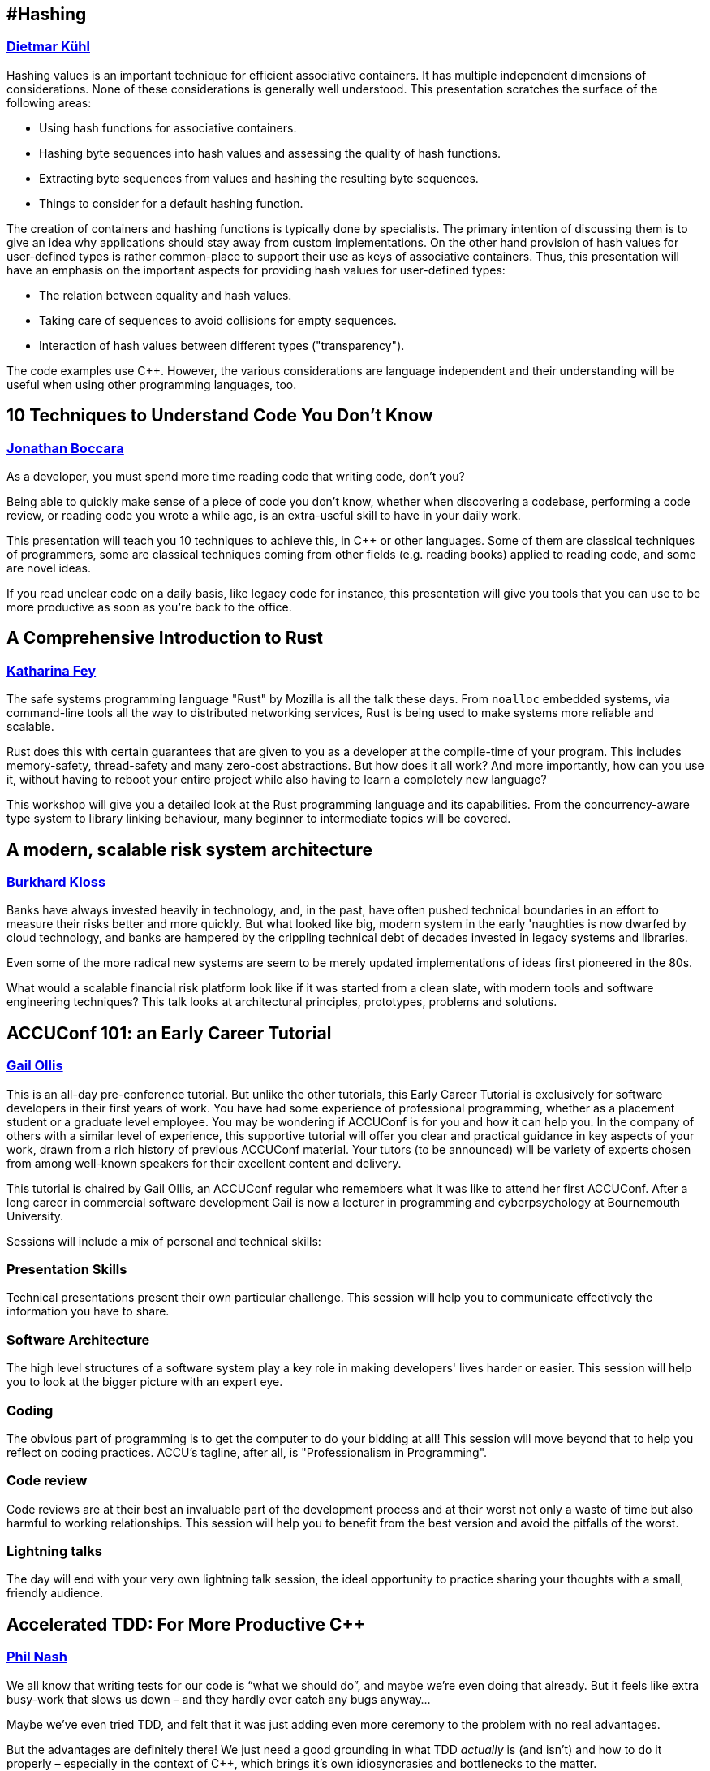 
////
.. title: ACCU 2019 Sessions
.. description: List of session blurbs with links to presenters.
.. type: text
////

[[XHashing]]
== #Hashing
=== link:presenters.html#XDietmarKühl[Dietmar Kühl]

Hashing values is an important technique for efficient associative containers. It has multiple independent dimensions of considerations. None of these  considerations is generally well understood. This
presentation scratches the surface of the following areas:

- Using hash functions for associative containers.
- Hashing byte sequences into hash values and assessing the quality of hash functions.
- Extracting byte sequences from values and hashing the resulting byte sequences.
- Things to consider for a default hashing function.

The creation of containers and hashing functions is typically done by specialists. The primary intention of discussing them is to give an idea why applications should stay away from custom implementations. On the other hand provision of hash values for user-defined types
is rather common-place to support their use as keys of associative containers.  Thus, this presentation will have an emphasis on the important aspects for providing hash values for user-defined types:

- The relation between equality and hash values.
- Taking care of sequences to avoid collisions for empty sequences.
- Interaction of hash values between different types ("transparency").

The code examples use {cpp}. However, the various considerations are language independent and their understanding will be useful when using other programming languages, too.


[[X10TechniquestoUnderstandCodeYouDontKnow]]
== 10 Techniques to Understand Code You Don't Know
=== link:presenters.html#XJonathanBoccara[Jonathan Boccara]

As a developer, you must spend more time reading code that writing code, don't you?

Being able to quickly make sense of a piece of code you don't know, whether when discovering a codebase, performing a code review, or reading code you wrote a while ago, is an extra-useful skill to have in your daily work.

This presentation will teach you 10 techniques to achieve this, in {cpp} or other languages. Some of them are classical techniques of programmers, some are classical techniques coming from other fields (e.g. reading books) applied to reading code, and some are novel ideas.

If you read unclear code on a daily basis, like legacy code for instance, this presentation will give you tools that you can use to be more productive as soon as you're back to the office.


[[XAComprehensiveIntroductiontoRust]]
== A Comprehensive Introduction to Rust
=== link:presenters.html#XKatharinaFey[Katharina Fey]

The safe systems programming language "Rust" by Mozilla is all the talk these days. From `noalloc` embedded systems, via command-line tools all the way to distributed networking services, Rust is being used to make systems more reliable and scalable.

Rust does this with certain guarantees that are given to you as a developer at the compile-time of your program. This includes memory-safety, thread-safety and many zero-cost abstractions. But how does it all work? And more importantly, how can you use it, without having to reboot your entire project while also having to learn a completely new language? 

This workshop will give you a detailed look at the Rust programming language and its capabilities. From the concurrency-aware type system to library linking behaviour, many beginner to intermediate topics will be covered.


[[XAmodernscalablerisksystemarchitecture]]
== A modern, scalable risk system architecture
=== link:presenters.html#XBurkhardKloss[Burkhard Kloss]

Banks have always invested heavily in technology, and, in the past, have often pushed technical boundaries in an effort to measure their risks better and more quickly.  But what looked like big, modern system in the early 'naughties is now dwarfed by cloud technology, and banks are hampered by the crippling technical debt of decades invested in legacy systems and libraries.

Even some of the more radical new systems are seem to be merely updated implementations of ideas first pioneered in the 80s.

What would a scalable financial risk platform look like if it was started from a clean slate, with modern tools and software engineering techniques? This talk looks at architectural principles, prototypes, problems and solutions.


[[XACCUConf101anEarlyCareerTutorial]]
== ACCUConf 101: an Early Career Tutorial
=== link:presenters.html#XGailOllis[Gail Ollis]


This is an all-day pre-conference tutorial. But unlike the other 
tutorials, this Early Career Tutorial is exclusively for software 
developers in their first years of work. You have had some experience of 
professional programming, whether as a placement student or a graduate 
level employee. You may be wondering if ACCUConf is for you and how it 
can help you. In the company of others with a similar level of 
experience, this supportive tutorial will offer you clear and practical 
guidance in key aspects of your work, drawn from a rich history of 
previous ACCUConf material. Your tutors (to be announced) will be 
variety of experts chosen from among well-known speakers for their 
excellent content and delivery.

This tutorial is chaired by Gail Ollis, an ACCUConf regular who 
remembers what it was like to attend her first ACCUConf. After a long 
career in commercial software development Gail is now a lecturer in 
programming and cyberpsychology at Bournemouth University.

Sessions will include a mix of personal and technical skills:

=== Presentation Skills

Technical presentations present their own particular challenge. This 
session will help you to communicate effectively the information you 
have to share.

=== Software Architecture

The high level structures of a software system play a key role in making 
developers' lives harder or easier. This session will help you to look 
at the bigger picture with an expert eye.

=== Coding

The obvious part of programming is to get the computer to do your 
bidding at all! This session will move beyond that to help you reflect 
on coding practices. ACCU's tagline, after all, is "Professionalism in 
Programming".

=== Code review

Code reviews are at their best an invaluable part of the development 
process and at their worst not only a waste of time but also harmful to 
working relationships. This session will help you to benefit from the 
best version and avoid the pitfalls of the worst.

=== Lightning talks

The day will end with your very own lightning talk session, the ideal 
opportunity to practice sharing your thoughts with a small, friendly 
audience.



[[XAcceleratedTDDForMoreProductiveC]]
== Accelerated TDD: For More Productive {cpp}
=== link:presenters.html#XPhilNash[Phil Nash]

We all know that writing tests for our code is “what we should do”, and maybe we’re even doing that already. But it feels like extra busy-work that slows us down – and they hardly ever catch any bugs anyway…

Maybe we’ve even tried TDD, and felt that it was just adding even more ceremony to the problem with no real advantages.

But the advantages are definitely there! We just need a good grounding in what TDD _actually_ is (and isn’t) and how to do it properly – especially in the context of {cpp}, which brings it’s own idiosyncrasies and bottlenecks to the matter.

That’s what this workshop aims to be. Whether you’ve never written a test before, or you’ve had some mileage with TDD already, be prepared to ratchet up your productivity by thinking about things in new ways and gaining more approaches to breaking down problems in sustainable ways.


[[XAnAdventureinRaceConditions]]
== An Adventure in Race Conditions
=== link:presenters.html#XFelixPetriconi[Felix Petriconi]

Chip speeds are not increasing, but the number of cores is, so the path to better performance is
concurrency. But writing concurrent code is hard.

In this introduction to asynchronous programming, I’ll give you an outlook on high-level
abstractions that will help you avoid the most common traps associated with locks and atomics.

I’ll use a series of code examples from our production to illustrate just how subtle race
conditions can be. I’ll also share strategies that find these problems and better, avoid them in
the first place and show that using high-level abstractions don't result in performance loss.

The talk will cover the following topics:

* Basic principles of code sharing in concurrent code
* Mutability, mutex and locks
* Atomics
* Condition variables
* Race conditions
* Futures



[[XAnIntroductiontoKubernetes]]
== An Introduction to Kubernetes
=== link:presenters.html#XMikeLong[Mike Long], link:presenters.html#XJonJagger[Jon Jagger]


This course takes you through running and operating applications with
kubernetes. You’ll learn how Kubernetes works, and how to best take
advantage of cloud native technologies. Throughout the course we’ll
take you through a variety of hands-on exercises designed to help you
quickly grow from a beginner to a seasoned user:

* Introduction to Kubernetes
* Namespaces, Pods, and Deployments
* Service Discovery and Load-balancing
* Rolling out updates
* Configuration and Secrets
* Persistent Storage
* Networking and Ingress
* Helm Package Manager
* Kubernetes Internals

### Computer Setup

Attendees will need to bring a laptop with an SSH client and bash installed.



[[XAnchoredmetadata]]
== Anchored metadata
=== link:presenters.html#XAustinBingham[Austin Bingham]

When building software, we often need to associate metadata with the code we’re writing. A typical example is when we need to tell our linters to ignore a specific range of code. A common approach to adding this metadata is to embed it directly in the code using the syntax of the language, but this approach has a number of drawbacks including language specificity, potential for collision, and cluttering of the code. 

In this talk we’ll look at an alternative approach that stores the metadata separate from the code using a technique called _anchoring_. The metadata is associated with an _anchor_, a region of code inside the source file. Critically, the anchor also includes a _context_, a snapshot of the code surrounding the anchored region. As the source code is changed, this context – along with some very interesting algorithms for aligning text - is used to automatically update the anchors. 

To demonstrate these concepts we’ll look at _spor_, a tool that implements anchoring and anchor updating. The primary implementation of spor is in Python, so it’s very approachable and, indeed, open for contribution. As a side note, we’ll also look at a partial implementation of spor written in Rust. Finally, we’ll look at how spor is being used in Cosmic Ray, a mutation testing tool for Python.


[[XAudioinstandardC]]
== Audio in standard {cpp}
=== link:presenters.html#XTimurDoumler[Timur Doumler]

Today, almost every computer, tablet and phone comes with audio input and output. Computer games and many other kinds of applications would be unthinkable without sound. Yet, the {cpp} language has no notion of it. Literature on audio in {cpp} is sparse. For even the simplest possible audio functionality, programmers need to deal with a confusing landscape of complex platform-specific APIs and proprietary 3rd party libraries. But audio in {cpp} doesn't have to be hard!

First, we show how audio signals can be digitally represented in {cpp}, covering basic concepts such as channels, audio buffers, PCM, and sample rate. We explain the principles of communicating with your soundcard and playing, recording, reading and writing audio data. In the second half of the talk, we will discuss a proposal to add a minimal, modern audio API to the {cpp} standard library. We will show the basic design, the current state of the implementation, and simple example apps. We finish with an update on the current state of this proposal.


[[XBeyourownThreatbuster]]
== Be your own Threatbuster!
=== link:presenters.html#XGiovanniAsproni[Giovanni Asproni], link:presenters.html#XNataliaOskina[Natalia Oskina]

Creating a quality web application is hard. It’s hard to gain customers, it’s hard to build your reputation and it’s hard to keep the costs low. Nevertheless, security is often an afterthought.
 
However…
Have you considered the cost of fixing security issues later?
What about the reputational damage of a security breach?
Are you worried about your customers’ data?
 
We will talk about good security coding practices for web applications and how to apply them early on using some real world examples. We will also help you to think about your website’s vulnerabilities from the view of a hacker.


[[XBestpracticeswhenaccessingBigDataoranyotherdata]]
== Best practices when accessing Big Data or any other data!
=== link:presenters.html#XRosemaryFrancis[Rosemary Francis]

In this talk I will explore best practices when accessing data on local or shared file systems. Examples of what can go wrong taken from real customer problems will be used to back up how simple guidelines and good use of available tools can make a massive difference to the performance, reliability, scalability and portability of your code. Data doesn't have to be big to cause a problem, but as data sets grow, the way we access data has never been a more important consideration. Our customers work in scientific and high-performance computing with different trade offs to make between time-to-market, reliability and performance, but what they all have in common is that they have to care about I/O.


[[XCPubQuiz]]
== {cpp} Pub Quiz
=== link:presenters.html#XFelixPetriconi[Felix Petriconi]

The {cpp} Pub Quiz is back! So join us on a fun tour passing by the light, the dark and the tricky corners of {cpp}! You will be working in small teams where I present code snippets in {cpp} and you will discuss, reason about and sometimes need to guess what the code snippet will print out. All snippets are educational and we will elaborate on the basics, the advanced and new parts of {cpp}.


[[XCasaSecondLanguage]]
== {cpp} as a Second Language
=== link:presenters.html#XSergeyAnpilov[Sergey Anpilov]

At first glance, {cpp} looks similar to that other programming language you're currently using. It
has the same ``if``s and ``for``s you might be used to. There are even ``class``es in {cpp} that look
similar to what you might have had in that other language!

So you can just jump in and code as usual, and it will work. And since it's {cpp}, it will run
amazingly fast. Right?

Not exactly. Looking similar at first glance, {cpp} doesn't always behave as you might be used to.

This is a crash course for software engineers familiar with the mainstream programming languages
like Java/C#/Objective C/Python/PHP/etc., who want to (or need to) do some practical {cpp}.

We're going to cover the following areas:

- Values and Pointers. Value Semantics. References. Smart Pointers;
- Object Lifecycle. Virtual Functions;
- Exception Safety;
- Move Semantics;
- Basics of the {cpp} Build Process. Understanding Static and Dynamic Linking;
- etc.

We're not going to do the very basics, like the syntax. We're going to focus on the cases when
your code looks reasonable, and it even compiles well, but it doesn't work as expected. We're
also going to try to understand the philosophy of {cpp} and the rationale why things work as they
do.



[[XCecosystemForbetterforworse]]
== {cpp} ecosystem: For better, for worse
=== link:presenters.html#XAnastasiaKazakova[Anastasia Kazakova]

When legacy code is mixed with modern language features and patterns, when the rich heritage of {cpp} and its compatibility restrictions co-exist with the adoption of best practices from other languages and technologies, some of us {cpp} developers become lost and need to follow and stick to a more conservative path. Recent independent research studies show that developers are staying with {cpp}11, only slowly moving to {cpp}14 and rarely adopting {cpp}17. They tend to avoid using unit testing frameworks, are barred from throwing exceptions, and often still build packages manually. Alongside the areas where strict limitations are imposed on the subset of the language used, there are others, like game development, that find workarounds to emulate language features not yet accepted to the language standard. What are the real reasons for this state of affairs, what biases might be at play, and what are some of the improvements planned?

In this talk, we will overview the {cpp} ecosystem based on several independently conducted research studies, identify the common aligning trends across all the sources, and analyze the reasoning behind them.

Importantly, we’ll see how the work of the {cpp} committee and tooling evolution can help overcome these difficulties and usher in a brighter future for {cpp}. We’ll get a glimpse into some of the most valuable recent proposals and changes to the language, and see how tooling is helping, or can help, move to newer standards faster.


[[XCPUoptimizeddatastructuresmorefunwithassembler]]
== CPU optimized data structures - more fun with assembler
=== link:presenters.html#XCBBailey[CB Bailey]

Many modern CPUs provide an extremely rich set of instructions and features that enable some highly specialised optimizations for particular use cases.

This talk takes an educational problem and investigates whether we can optimize the representation of our problem in a way that allows for a much higher performance solution than an "obvious" solution in a generic programming language, such as {cpp}, might achieve.

Our example problem will be the evaluation of poker hands, looking for the optimal way to test for straights, flushes, full houses using all the features of a reasonably modern x86-64 architecture CPU.

We'll have a brief tour of some of the available SIMD instructions and their performance benefits and the costs of manipulating our data into a form where they can be used.

Finally we will pose the question: is it possible to meet the performance of our custom solution using "generic" {cpp} and an optimizing compiler?


[[XCleanerCodeforLargeScaleLegacyApplications]]
== Clean(er) Code for Large Scale Legacy Applications
=== link:presenters.html#XArneMertz[Arne Mertz]

Due to the complexity of the language and the presence of some low-level language features, "Clean {cpp}" seems to be an oxymoron for many developers. Especially in enterprise land, {cpp} applications tend to have large code bases grown over several years. Those legacy code bases tend to suffer from underdeveloped or missing unit and integration tests. Development teams maintaining such code bases resign over time and adopt "don't touch it, you'll break it" policies.

Nevertheless, it is possible to write clean {cpp}, to refactor even large code bases as needed and cover critical parts with automated tests. The key elements to successfully regain control over code quality are a dedicated team and a set of properly sized and prioritized steps towards that goal.

In this talk, we'll touch a few important topics about cleaning up a code base. This includes knowing when and where to do the refactoring, what strategies to use, and to bring the team on the same page.

In the end, there is the question of tooling or its absence. Especially when a {cpp} code base is tied to an old compiler and IDE for some reason, there still are ways to let the compiler and other tools help us.


[[XEffectivereplacementofdynamicpolymorphismwithstdvariant]]
== Effective replacement of dynamic polymorphism with std::variant
=== link:presenters.html#XMateuszPusz[Mateusz Pusz]

This short talk presents how easy it is to replace some cases of dynamic polymorphism with std::variant. During the lecture, we will analyze and compare a few implementations of the same simple Finite State Machine. It turns up that variant-based code is not only much faster but also it gives us the opportunity to define our interfaces and program flow much better. The talk will end up with the discussion of pros and cons of each approach and will try to give guidelines on when to use them.


[[XElsewhereMemory]]
== Elsewhere Memory
=== link:presenters.html#XNiallDouglas[Niall Douglas]

The {cpp} 20 object and memory model has no support for memory allocated from, or managed by, elsewhere to the currently running {cpp} program. This makes it impossible to legally write a dynamic memory allocator which uses memory not available to the {cpp} program when it began life, so global `operator new` in every hosted {cpp} implementation today relies on undefined behaviour. For similar reasons, shared memory, memory mapped files, or even virtual memory, cannot be legally used in {cpp} programs without relying on undefined or unspecified behaviour. https://wg21.link/P0593[P0593 _Implicit creation of objects for low-level object manipulation_] "solves" this by enabling the {cpp} program to tell the compiler "trust me, I'm the programmer", which is a useful stop-gap, but it leaves one wanting for something better.

This talk will recap the {cpp} 20 object and memory model, illustrating the mismatch between reality on the ground for the programmer for over twenty years, and the {cpp} programming language. We will look at the next generation of storage devices which directly expose to the host computer the on-device internal filing system (e.g. the https://www.snia.org/sites/default/files/SDC/2017/presentations/Object_ObjectDriveStorage/Ki_Yang_Seok_Key_Value_SSD_Explained_Concept_Device_System_and_Standard.pdf[Samsung KV-SSD]), such that i/o is exclusively key-value load and store operations, rather than reads and writes of bytes. We shall muse on how a future {cpp} object and memory model might be adjusted to more closely match hardware and kernel reality.


[[XEvolutionaryAlgorithmsinPractice]]
== Evolutionary Algorithms in Practice
=== link:presenters.html#XFrancesBuontempo[Frances Buontempo], link:presenters.html#XChristopherSimons[Christopher Simons]

Machine learning is a massive topic, but it is possible to cover some interesting and useful
aspects in a day’s workshop. For example, inspired by the biological process of evolution in
nature, evolutionary algorithms have been widely used for optimization problems, i.e. searching
for the ‘best’ solution(s) to a problem from a space of possibilities. This day-long interactive
programming workshop is aimed at programmers with reasonable competency in Java who wish to
better understand a variety of evolutionary algorithms and program them using a framework.

The workshop begins with a brief introduction on evolutionary algorithms and their history, and
how they have taken biological evolution as inspiration. Rather than ‘re-inventing the wheel’,
the workshop then examines some of the freely available frameworks for optimization with
evolutionary computing.

Taking the open source Java Class Library for Evolutionary Computing (JCLEC)
(http://jclec.sourceforge.net), workshop participants start to program with the framework to
address a variety of optimization challenges such as:

[lowerroman]
. ‘OneMax’, a ‘hello world’-type example for evolutionary algorithms,
. ‘The Knapsack Problem’, a classic computer science problem with constraints,
. ‘how to program you way out of a paper bag’,
. an example symbolic regression problem using genetic programming, and
. ‘Travelling Salesman Problem’ (or TSP). TSP is like a kata for Machine Learning. TSP-type problems tend to crop up quite a lot…

Participants will also be encouraged to bring their own specific problems to the workshop for
the workshop to discuss and work together to find good ways to solve them by programming with
evolutionary algorithms. Specific participant problems could involve optimisation problems such
as, for example, timetabling, route finding, load balancing etc. etc.

By the end of the workshop, participants will have gained a practical understanding of the
important patterns of evolutionary algorithms (e.g. solution representations, fitness measures,
diversity preservation operators), and know how implement the components via a framework.

Participants are strongly encouraged to download and install the JCLEC framework before
attending this programming workshop and bring their own laptop with a Java development
environment installed.



[[XExtendingclangtidyinthePresentandintheFuture]]
== Extending clang-tidy in the Present and in the Future
=== link:presenters.html#XStephenKelly[Stephen Kelly]

In the last few years, Clang has opened up new possibilities in {cpp} tooling for the masses. Tools such as clang-tidy and clazy offer ready-to-use source-to-source transformations. Available transformations can be used to modernize (use newer {cpp} language features), improve readability (remove redundant constructs), or improve adherence to the {cpp} Core Guidelines.

However, when special needs arise, maintainers of large codebases need to learn some of the Clang APIs to create their own porting aids. The Clang APIs necessarily form a more-exact picture of the structure of {cpp} code than most developers keep in their heads, and bridging the conceptual gap can be a daunting task.

Tooling supplied with clang-tidy, such as clang-query, are indispensable in the discovery of the Clang AST. 

This talk will show recent and future features in Clang tooling, as well as Tips, Tricks and Traps encountered on the journey to quality refactoring tools. The audience will see how mechanical refactoring in a large codebase can become easy, given the right tools.


[[XFightingGitWorkflows]]
== Fighting Git Workflows
=== link:presenters.html#XVictorCiura[Victor Ciura]

A medium size team, on a monthly release cycle, for a mature commercial product developed for almost 15 years. About a year ago we decided to join the rest of the Universe and switched from SVN to Git. What could go wrong there ? 
Centralized workflow, feature branch workflow, GitFlow, forking workflow, OneFlow, No flow ?! Oh my ! To rebase or not to rebase ? That is the question.
Prepare yourself for an equal amount of stories, gotchas and workarounds, both on the developer side of things, as well as the DevOps maintenance nightmare of CI/CD pipelines for testing, validation, daily builds and other necessary gears.
Please join me for a quick tour of a blatantly honest case-study on using Git / GitLab and related tools in a dynamic development team. Spoiler: no unicorns here.


[[XFromnothingtotoomuchgrowingatechcommunityintheEastofEngland]]
== From nothing to too much: growing a tech community in the East of England
=== link:presenters.html#XPaulGrenyer[Paul Grenyer]

In this hopefully light hearted and amusing keynote, Paul Grenyer will
chart his journey from over excited puppy who needed to be hit over the
nose with a rolled up newspaper to helping build one of the strongest and
most successful tech communities in the UK in the massive tech hub of
Norwich, still considered an insignificant back water by many.

He’ll start by asking the question, why Norwich and help you understand one
of the most misunderstood places in the UK. How a disperate, but highly
talented tech community was brought together and runs three tour de force
tech events every year and countless other tech related events to become
recognised by TechNation as one of the strongest independent communities in
the UK.

Of course it wasn’t all plain sailing and Paul will look at the egos,
politics and pitfalls of building a community like this. Just like so many
of the software projects we work on everyday, there’s always more which can
be done.


[[XGPUprogrammingwithmodernC]]
== GPU programming with modern {cpp}
=== link:presenters.html#XMichaelWong[Michael Wong]

Parallel programming can be used to take advance of multi-core and heterogeneous architectures and can significantly increase the performance of software. It has gained a reputation for being difficult, but is it really? Modern {cpp} has gone a long way to making parallel programming easier and more accessible; providing both high-level and low-level abstractions. {cpp}11 introduced the {cpp} memory model and standard threading library which includes threads, futures, promises, mutexes, atomics and more. {cpp}17 takes this further by providing high level parallel algorithms; parallel implementations of many standard algorithms; and much more is expected in {cpp}20. The introduction of the parallel algorithms also opens {cpp} to supporting non-CPU architectures, such as GPU, FPGAs, APUs and other accelerators.

This talk will show you the fundamentals of parallelism; how to recognise when to use parallelism, how to make the best choices and common parallel patterns such as reduce, map and scan which can be used over and again. It will show  you how to make use of the {cpp} standard threading library, but it will take this further by teaching you how to extend parallelism to heterogeneous devices, using the SYCL programming model to implement these patterns on a GPU using standard {cpp}.


[[XGoingMultiplatformwithKotlin]]
== Going Multiplatform with Kotlin
=== link:presenters.html#XSupriyaSrivatsa[Supriya Srivatsa]

What if you could reuse code, umm, almost everywhere? Kotlin strives to work on all platforms, and can be elegantly leveraged to write code once, and share between several platforms, thereby eliminating the need to write duplicate code for the same core components in different platforms. In this talk, we shall learn how to architect and implement a multiplatform project for android and iOS, and on the way, shall also dive into several exciting concepts like Kotlin/Native, coroutines, etc. to build up the complete picture.


[[XHaveFunAndLearnKotlin]]
== Have Fun And Learn Kotlin
=== link:presenters.html#XUbertoBarbini[Uberto Barbini]

A workshop to learn Kotlin from scratch, oriented to Java or C# developers.
After a brief introduction to Kotlin syntax, we will work through all main features of Kotlin Language using unit tests of increasing difficulty.
The course is self paced but there will be support in case of difficulties and space for discussion.

You need to bring your own laptop with ide configured for kotlin, pairing is also fine.


[[XHaxeAnunderstatedpowerhouseforsoftwaredevelopment]]
== Haxe: An understated powerhouse for software development
=== link:presenters.html#XGeorgeCorney[George Corney]

Haxe is a strictly-typed (and type-inferring) programming language with a diverse set of influences, including OCaml, Java and ActionScript. Its syntax will be familiar to anyone who's worked with modern OO languages, however it has features you'd expect in a meta language, such as: everything's-an-expression, compile-time code manipulation and pattern matching. In addition, it boasts an unusual talent; it can generate code in other programming languages.

In this talk I discuss the language's killer features (and how I use them in GPU programming work), I explain the benefits of blending your static data with your code via haxe's compile-time code generation, and I aim answer questions including:

- What is haxe useful for?
- Who's using it?
- What are the drawbacks and weaknesses?


[[XHelloWorldfromScratch]]
== Hello World from Scratch
=== link:presenters.html#XSimonBrand[Simon Brand], link:presenters.html#XPeterBindels[Peter Bindels]

"To make an apple pie from scratch, you must first invent the universe" - Carl Sagan

We'll show how a Hello World program in {cpp} works from scratch, inventing the universe as we go along. We'll demystify the journey your source code takes from textual representation to bytes executing on your processor. If you've ever wondered how the myriad of tools involved in translating and running {cpp} operate and fit together, then this talk is for you. 

Topics covered will include stages of compilation, linkers, static/shared libaries, object file loading, operating system interaction, and maybe some apple pie.


[[XHelpingDeveloperstoHelpEachOther]]
== Helping Developers to Help Each Other
=== link:presenters.html#XGailOllis[Gail Ollis]

If you have ever asked yourself the question "Why did they do THAT!?" when wrestling with a developer’s work, this session is for you.

My completed doctoral research does not answer it, but it does refine the question; I have built a definition of what “THAT!” is by interviewing software developers with a total of more than 400 years of industry experience between them. At ACCU 2014 I shared common themes that emerged: what experienced developers said about the day to day decisions made by their peers and how these make the job harder or easier. In this session I'll give a brief recap.

These findings catalogue what constitutes “good practice” from the unique perspective of how it affects peers’ progress in their own tasks. But by itself, this catalogue does not change developer practice. In pursuit of helping developers to help each other to a better Developer eXperience, I have tested a workshop format that draws on the collective experience of the interviewees to allow teams to step back and reflect on their practice in a safe and encouraging environment. I will be explaining what these experimental workshops involved, why developers liked them and the potential the materials could have for other applications. You will have the opportunity to try the reflective workshop process for yourself.


Acknowledgement: My research would not have been possible without the generous help of my participants. My heartfelt thanks to all the software developers who volunteered to take part and the companies who allowed them to do so, and to ACCUConf for allowing me the opportunity to advertise for volunteers. I hope you all benefited from the experience.


[[XHeresmynumbercallmemaybeCallbacksinamultithreadedworld]]
== Here's my number; call me, maybe. Callbacks in a multithreaded world
=== link:presenters.html#XAnthonyWilliams[Anthony Williams]

A common pattern in multithreaded applications is the use of callbacks, continuations and task pipelines to divide the processing of data across threads. This has the benefit of ensuring that threads can quickly move on to further processing, and can minimize blocking waits, since tasks are only scheduled when there is work to be done.

The downside is that they can weave a tangled web of connections, and managing object lifetimes can now become complicated.

This presentation will look at ways of managing this complexity and ensuring that your code is as clear as possible, and there is no possibility of dangling references or leaked objects.


[[XHigherorderfunctionsandfunction_ref]]
== Higher-order functions and `function_ref`
=== link:presenters.html#XVittorioRomeo[Vittorio Romeo]

Most modern languages treat functions as first-class citizens, and Modern {cpp} is no different. The introduction of lambda expressions and utilities such as `std::function` enable countless functional programming patterns that can increase the flexibility and safety of APIs, and help reduce code repetition in the implementation.

In this talk we're going to see examples of how higher-order functions can be used in practice to increase the quality of production code and the productivity of developers. A new abstraction I proposed to the Standard Library for {cpp}20, `function_ref`, will also be covered and compared to other techniques for the implementation of higher-order functions. `function_ref` aims to be a lightweight wrapper over any `Callable` with a given signature that is easy for the compiler to optimize and inline.


[[XHowC20CanSimplifystdtuple]]
== How {cpp}20 Can Simplify std::tuple
=== link:presenters.html#XAlisdairMeredith[Alisdair Meredith]

std::tuple has been the source of many presentations over the years, as the library specification glosses over a variety of implementation pitfalls, while successive standards increase the complexity.

{cpp}20 finally provides a number of features that, when combined, can yield a much simpler solution, saving developers of generic wrapper types from layers of expert-only code.

This talk will show how applying the new Concepts language feature, in conjunction with new attributes and some extended syntax, enable the delivery of an optimized high performance implementation that is almost as simple as just declaring a class with a few data members. No metaclasses required!


[[XHowKotlinmakesyourJavacodebetter]]
== How Kotlin makes your Java code better
=== link:presenters.html#XAndyBalaam[Andy Balaam]

Concrete examples, based on real-world code, of how converting Java code to Kotlin improves it.

We will cover:

- Reducing the amount of code for common patterns like value objects and default parameters
- Preventing errors using immutability, null safety and explicit inheritance
- Expressing ideas more directly using pattern matching, sealed classes and conditional expressions
- Less verbose functional-style code like streams and lambdas
- Clearer object structure with primary and secondary constructors

One of the joys of Kotlin is how easy it is to make a gradual transition from Java.  All of the examples will demonstrate code that can be dropped in to an existing Java code base with little or no disruption.

If we have time, we'll discuss things we wish were in Kotlin, and whether any of them are plausible on the JVM platform.


[[XHowdoesGitactuallywork]]
== How does Git actually work?
=== link:presenters.html#XCBBailey[CB Bailey], link:presenters.html#XAndyBalaam[Andy Balaam]

Many of us use Git to manage our source code every day, and rely on it to be fast, reliable and secure.

We are aware Git has a large number of powerful features, but often find it hard to remember how to use them.  Instead, we rely on a small number of commands that get our work done day-to-day.

The key to unlocking Git's most powerful features is understanding its underlying model.

In this session Andy will work with you to question CB mercilessly about how Git _actually_ works, revealing the fundamental concepts that give it its power, and its - shall we say quirky? - interface.

This session will be guided by questions from the audience, but we hope and expect to explore areas like:

- "Exactly what happens when I git add?"
- "What really happens when I git commit?"
- "Why does git checkout do so many different things?"
- "Why are there so many ways to control line endings, and which one should I use?"


[[XHowtoTeachCandInfluenceaGeneration]]
== How to Teach {cpp} and Influence a Generation
=== link:presenters.html#XChristopherDiBella[Christopher Di Bella]

Learning to correctly use {cpp} is not difficult: teaching proper {cpp} usage is where the challenge lies, and at some point in your career, you'll need to teach someone something about {cpp}. You may not be a university lecturer or on-site trainer, but you could find yourself helping a colleague with their problem, presenting at a lunch-time session, or even at a conference! Perhaps you are someone who contributes to the company style guide or 'Intro to Our Repo' manual.

Correctly teaching {cpp} is a tough endeavour. {cpp} is underrepresented at the university level, and is often incorrectly taught both at a formal level (e.g. university, textbook, etc.) and an informal level (e.g. online tutorials, YouTube, etc.). Many resources are still outdated or refuse to change with the enormous paradigm shift that the {cpp} community has undergone over the past two decades.

We should seek to convey correct information and provide resources that stick with the facts. We should make learning {cpp} an enjoyable experience; and that stems from the way in which we teach it. In this talk, we will address how to:

* keep material simple for beginners to both {cpp} and your project
* source resources that teach students how to write programs using {cpp} (as opposed to learning {cpp} language features)
* convey the philosophy of programming using {cpp}, what makes that unique to {cpp}, and how it can be adapted to your project
* get students or colleagues started with tools that can help them on the way to success
* help people realise that {cpp} isn't a scary language
* contribute to efforts seeking to research teaching computer science and {cpp}, and improve teaching {cpp}


[[XImplementingPhysicalUnitsLibraryforC]]
== Implementing Physical Units Library for {cpp}
=== link:presenters.html#XMateuszPusz[Mateusz Pusz]

This talk will present the current state of my work on designing and implementing Physical Units Library for {cpp}. I will present all the challenges, design tradeoffs, and potential solutions to those problems. During the lecture, we will also see how new {cpp}20 features help to make the library interface easier to use, maintain, and extend. Among others, we will see how we can benefit from class types provided as non-type template parameters, how new class template argument deduction rules simplify the interfaces, and a full power of using concepts to constrain template types.


[[XInteractiveCMeetJupyterClingThedatascientistsgeekyyoungersibling]]
== Interactive {cpp} : Meet Jupyter / Cling - The data scientist's geeky younger sibling
=== link:presenters.html#XNeilHorlock[Neil Horlock]

Jupyter notebooks have rapidly become the de facto way to share data science projects on portals such as Kaggle.  Jupyter is a great rich media prototyping and experimenting platform for Python and R but many people don't realise that you can use it for far more. 

This talk will be predominantly live demo and some limited slide presentation, introducing Jupyter notebooks, and the background to their more common use cases before finally diving into the Jupyter/Cling {cpp} interpreter to explore some of the impressive prototyping and exploratory potential of this powerful combination.

We will briefly look at the pre-requisites, and installation, some lightweight guidance on the Jupyter interface and then drop into some demonstrations


[[XItsDNSJimbutnotasweknowit]]
== It's DNS, Jim, but not as we know it
=== link:presenters.html#XJimHague[Jim Hague]

Not so long ago, not much happened in the world of DNS. Certainly nothing that was of much concern to the average developer.

At ACCU2017 I reported on the state of DNS 30 years after the publication of `RFC1035`, the RFC that defined the internet Domain Name System. At the time there were signs that some important changes were beginning to gather speed.

In the last two years, what was a trickle has become a flood. Support
for DNS privacy in the form of _DNS over TLS (DoT)_, preventing snooping on queries, has gathered steadily, and is the default in Android Pie. Then in October 2018 IETF unleashed `RFC8484`, _DNS Queries over HTTPS (DoH)_ on a largely unprepared world. This is poised for very rapid adoption by the major browsers. In late October 2018, it's already in Firefox, and is widely expected to land in Chrome soon.  _DoH_ probably marks a seismic change in how and where name resolution happens, the full consequences of which will only become apparent over time.

In this session, suitable for all-comers, we'll take a run though how
DNS is changing, and bring you bang up to date with the very latest
DNS technologies. We'll look at what the impact of _DoH_ is likely to be on your systems, and cover what, as a developer, you need to know about these new toys, how you can use them, and where to go to find the information you need should you have to navigate the 2000+ pages of DNS RFCs out there and retain your sanity.

And we'll meet the DNS Camel.


[[XItsPeopleCodeismadeoutofpeople]]
== It's People! Code is made out of people!
=== link:presenters.html#XDomDavis[Dom Davis]

It doesn't matter what language you use, what platform you code on, or what editor you prefer; there's one underlying thread common to all code: people. It's also the hardest part of coding. Unless you're a team of one, writing code only you are going to use, people are always going to enter into the equation. So lets bypass the fancy algorithms, forget about the methodologies, and look at how we deal with the people aspect of code. The people we work with. The people we're coding for. The people who were here before us. And the people that will come after us. And maybe, just maybe, we'll come out of it better developers.


[[XJSR385Learningfromthe125MillionDollarMarsClimateOrbiterMistake]]
== JSR-385: Learning from the 125 Million Dollar Mars Climate Orbiter Mistake
=== link:presenters.html#XFilipvanlaenen[Filip van laenen]

In 1999, NASA lost the $125 million Mars Climate Orbiter as it went into orbital insertion. Due to a mismatch between US customary and SI units of measurements in one of the APIs, the spacecraft came to close to the planet, passed through the upper atmosphere and disintegrated. Sadly, this hasn’t been the only instance where a mismatch between units of measurements had catastrophic consequences, but it’s certainly one of the most spectacular and expensive ones.

How could this happen? The bad news is: if you use primitive types to handle quantities in your code, due to that very same practice. At best, you’ve codified the unit in the name of the variable or the database field, e.g. calling it lengthInMetres. Otherwise, you’re only relying on convention, just like Lockheed Martin and NASA did.

Join this talk to learn how JSR-385 can help you avoid $125 million mistakes, and discover the immeasurable world of dimensions, units and quantities.


[[XLeaveyourCbehindbetterembeddedlibraryinterfaceswithmodernC]]
== Leave your C behind: better embedded library interfaces with modern {cpp}
=== link:presenters.html#XWoutervanOoijen[Wouter van Ooijen]

Traditionally, embedded applications are written in C. Using {cpp} is often frowned upon, because it is assumed to be less efficient. This talk shows how the interface of a typical embedded library can be made safer and more user-friendly, without being less efficient. Starting from a C-style interface modern {cpp} features are applied, like namespace, enum class, overloading, default argument values, std::byte, std::array<>, and templates.


[[XMPINAuthenticationinVehicleTracking]]
== M-PIN Authentication in Vehicle Tracking
=== link:presenters.html#XGiorgioZoppi[Giorgio Zoppi]

This session will introduce attendees to Apache Milagro  which enables a post-PKI internet and provides stronger Mobile and ioT security while offering independence from monolithic third-party trust authorities
Milagro's purpose is to provide a secure, free, and positive open source alternative to centralised and proprietary monolithic trust providers such as commercial certificate authorities and the certificate backed cryptosystems that rely on them.
As use case we will show a fleet vehicle tracking application in {cpp}14 and how the embedded parts will log into the system to provide real time vehicle status using  Milagro Multi-Factor Authentication (Milagro-MFA).


[[XMarvelousMetricsandWheretoCodeThem]]
== Marvelous Metrics and Where to Code Them
=== link:presenters.html#XStevenSimpson[Steven Simpson]

Collecting metrics from infrastructure for monitoring purposes is very common. Increasingly, applications are now instrumented in order to emit metrics. This talk will not only explain why this is useful and how to do it, but will look at some simple code examples for metrics where a surprising wealth of information can be extracted.

Metrics are fundamentally a method for recording historical data from infrastructure and software, but due to the limited numerical form, can be efficiently stored and queried over large time windows. It is useful know have a little background on why this is the case, and the operations which are available as a result.

Consequently, additions to applications can be very simple, but the metrics can be post-processed in a way which allow us to extract a lot of information. For software developers, this reveals valuable insights into the internal operation of our applications, which can be used to troubleshoot bugs and investigate performance bottlenecks.

Whilst some specific code and infrastructure will be used for example purposes, all concepts discussed are cross-language, cross-platform and cross-infrastructure.


[[XMentoringmyfirstseriousattempttogetastrangerintotech]]
== Mentoring: my first serious attempt to get a stranger into tech
=== link:presenters.html#XEmanuilTolev[Emanuil Tolev]

There's a lack of developers, everybody's new hire positions stay open for months, the youngsters (allegedly) just lack the skills. Damn and a pint of double damn, but what can we do?

One answer is, unsurprisingly as anything else in life, lots of hard work! Specifically, mentoring and career coaching. I'll talk about what those are, why you should consider doing them, and about my first attempt to help someone from an unusual background get the tech job they want. Including all the mistakes!

You don't need to be a master of your craft to mentor someone into the world of tech. In fact, you can probably help them more than you realise as long as you're 6-9 months or more ahead of them.


[[XMonitoringTurningNoiseintoSignal]]
== Monitoring: Turning Noise into Signal
=== link:presenters.html#XChrisOldwood[Chris Oldwood]

The free-text format log file has been a staple technique for diagnosing systemic problems for decades and yet it has always served its masters poorly by being a victim of its own unstructured nature. Even just a little structure and an appreciation of the two competing narratives of operations and development can make a big difference to gaining an understanding about what's really going on inside our systems. Modern tooling, which provides superior querying and visualisation today, is no panacea and still requires effort to compensate for their limitations.

This session looks at what techniques we can use to make monitoring of our systems, its dependencies, and its consumers easier and more comprehensible so that when the klaxon sounds we are better informed about where the problem may lie. And then, when resolved, how that knowledge is fed back into the backlog so the system can adapt to it in the future to help separate the signal from the noise.


[[XMonotrona1980sstylehomecomputerwritteninRust]]
== Monotron - a 1980s style home computer written in Rust
=== link:presenters.html#XJonathanPallant[Jonathan Pallant]

Rust is a systems programming language from Mozilla that's been around a few years now. In this talk I will give an update on the state of Embedded Rust, and illustrate the talk with "Monotron" - a toy 'home computer' with a ROM written in Embedded Rust.

Monotron started out because I found I missed the simplicity of of computers like the C64 and the Apple II. I wondered - can I recreate something like that, but using the Cortex M4 devboard on my desk and as few external parts as possible? Could I generate VGA without a video chip? Could I render text without enough RAM for a framebuffer? Could I read from a PS/2 keyboard? Could I generate audio, while doing video at the same time? Most importantly, could I do it all in Rust, and run unit tests on an proper PC? And would it run fast enough to be useful?


[[XMoreGDBwizardryand8otheressentialLinuxapplicationdebuggingtools]]
== More GDB wizardry and 8 other essential Linux application debugging tools
=== link:presenters.html#XGregLaw[Greg Law]

A practical talk with few slides, and lots of live demos of debugging tools and techniques that will make you a much more effective programmer.

As Kernighan says: everyone knows that debugging is twice as hard as writing a program in the first place. Debugging dominates software development, and is as important as it is overlooked. All too often we rely on printf or at best some basic gdb with not much more than 'breakpoint', 'continue', 'next' and 'print'.

This talk will demonstrate some of the power of newer versions of GDB (Reverse debug, dynamic printf, amazing scriptability with Python), as well as some of the other Linux debugging tools at your disposal: ftrace, strace, ltrace, valgrind, rr, asan, perf, and others. 

The presentation works either as a stand-alone talk or as a follow on to Greg's popular 'GDB Power User' talk at ACCU 2017.


[[XMoveSemanticsVersusLocalArenaMemoryAllocators]]
== Move Semantics Versus Local ("Arena") Memory Allocators
=== link:presenters.html#XJohnLakos[John Lakos]

When it comes to maximizing runtime performance, few would argue that {cpp} is a poor choice.  Two fairly low-level features of modern {cpp} -- namely move semantics [{cpp}11] and Polymorphic Memory Resource (PMR) [{cpp}17] have demonstrated bona fide (and often dramatic) performance improvements under certain conditions. There are, however, circumstances where their use appears to be mutually inconsistent.

In this talk we will explore conditions under which use of move semantics and local allocators make sense separately and together, and then understand the circumstances in which they are inconsistent and what to do about it.  It will turn out that, when local allocators are used properly to delineate natural memory boundaries, reduced access time will often dwarf the cost of a copy versus that of a move over the lifetime of long-running systems. 

All information and recommendations will be supported by thoughtfully conceived, publicly available (repeatable)  benchmarks.


[[XNavigatingthedevelopmentandevolutionofalibrary]]
== Navigating the development and evolution of a library
=== link:presenters.html#XMarshallClow[Marshall Clow]

When you write a library, you want people to use it. (Otherwise, why write it as a
library?). But to attract and keep users, you need to provide more than "a bunch of code". In
this talk, I'll discuss some of those things.

I'll talk about:

* Code quality and portability
* Testing
* Documentation
* Release criteria, scheduling, and documentation
* Static and dynamic analysis
* Fuzzing
* Managing change in your library

as well as tools that you can use for providing these things. Examples will be taken from Boost
and libc++, the {cpp} standard library implementation for LLVM.



[[XNimthefirstnativelycompiledlanguagewithfullsupportforhotcodereloadingatruntime]]
== Nim - the first natively compiled language with full support for hot code-reloading at runtime
=== link:presenters.html#XViktorKirilov[Viktor Kirilov]

Nim is a statically typed systems and applications programming language which offers perhaps some of the most powerful metaprogramming capabilities. It is also the first language that is compiled to native executable code and fully supports runtime hot code-reloading without almost any limitations, along with a REPL - a language environment cherished especially by those working in science and education.

The session consists of a quick introduction to the language, followed by a demo of runtime hot code-reloading + the use of a REPL along with an explanation of how it all works. The approach is applicable to other compiled languages as well - even C/{cpp}!


[[XOptimisingasmallrealworldCapplication]]
== Optimising a small real-world {cpp} application
=== link:presenters.html#XHubertMatthews[Hubert Matthews]

This is a hands-on demonstration of optimising a small real-world application written in {cpp}.

It shows how measurement tools such as strace, perf tools, valgrind and cachegrind on Linux can be used to find the hotspots in an application. It also demonstrates some common pitfalls and how to avoid them by using different algorithms or libraries.


[[XProgrammingwithContractsinC20]]
== Programming with Contracts in {cpp}20
=== link:presenters.html#XBjörnFahller[Björn Fahller]

Design by Contract is a technique to clearly express which parts of a program has which responsibilities. In the case of bugs, contracts can mercilessly point a finger at the part that violated the contract.

Contracts are coming as a language feature in {cpp}20. I will show how they can make your interfaces clearer with regards to use, but also point out pitfalls and oddities in how contracts are handled in {cpp}.

Writing good contracts can be difficult. I intend to give you guidance in how to think when formulating contracts, and how to design your interfaces such that good contracts can be written, because contracts have effects on interface design.

Warning: Parts of the contents are personal opinion.


[[XPythonBestPractices]]
== Python Best Practices
=== link:presenters.html#XAustinBingham[Austin Bingham]

Python is growing in popularity, and as part of this it’s finding its way into more and more
software development projects. In many cases, though, the introduction of Python is a bit _ad
hoc_, with an automation script here and a data processing script there, with little thought
towards engineering concerns like maintenance, distribution, or deployment. Over time, many
teams find that their “little Python scripts” have grown into unmanageable – but critical –
parts of their ecosystem. What can we do about this?

In this workshop, we’ll start from the premise that you already know some Python but you need to
learn some engineering “best practices” for using it. The topics we’ll look at include:

* Managing dependencies
* Isolating development environments
* Packaging code for reuse
* Documentation and style
* Automated testing
* Profiling programs
* Strategies and techniques for optimization
* Maintaining invariants and constraints
* Creating command-line interfaces
* Sharing code with package servers

You’ll start with a flawed-but-working body of code, and over a series of exercises you will
turn it into a well-structured, shareable, manageable Python package. The lessons in this
workshop are intended to be concrete, and you should be able to apply any or all of them to your
Python projects.

NOTE: The code in the exercise is built around `pandas` and `matplotlib`, though no specific
knowledge of these packages is needed to do the workshop.



[[XRangesfordistributedandasynchronoussystems]]
== Ranges for distributed and asynchronous systems
=== link:presenters.html#XIvanČukić[Ivan Čukić]

Most modern systems require writing asynchronous non-blocking code - from the ordinary GUI applications which can perform time-consuming operations, but still be responsive to the user input; to servers that need to be able to process many requests at the same time. Most of the commonly used approaches to solve concurrency (such as event-loop based applications with event callbacks, or multi-threaded and distributed multi-process systems) have a big problem of having to handle and synchronize the state that is shared between different code paths that run concurrently.

To quote John Carmack: A large fraction of the flaws in software development are due to programmers not fully understanding all the possible states their code may execute in. In a multithreaded environment, the lack of understanding and the resulting problems are greatly amplified, almost to the point of panic if you are paying attention.

We are going to cover an emerging programming paradigm called Functional Reactive Programming (or FRP for short) which achieves concurrency using events-based programming. But, unlike the event-callback-based systems, it does so in a much cleaner way. This talk will be about the design and implementation of a reactive programming model inspired by ranges that allows easy implementation of asynchronous software systems by writing code that looks like a sequence of ordinary range transformations like filter, transform, etc.

This programming model will be demonstrated along with the implementation of a simple web service where the whole system logic is defined as a chain of range transformations.


[[XRegularTypesandWhyDoICare]]
== Regular Types and Why Do I Care ?
=== link:presenters.html#XVictorCiura[Victor Ciura]

“Regular” is not exactly a new concept (pun intended). If we reflect back on STL and its design principles, as best described by Alexander Stepanov in his 1998 “Fundamentals of Generic Programming” paper or his lecture on this topic, from 2002, we see that regular types naturally appear as necessary foundational concepts in programming. 
    Why do we need to bother with such taxonomies ? Well, the STL now informally assumes such properties about the types it deals with and imposes such conceptual requirements for its data structures and algorithms to work properly. The new Concepts Lite proposal (hopefully part of {cpp}20) is based on precisely defined foundational concepts such as Semiregular, Regular, EqualityComparable, DefaultConstructible, LessThanComparable (strict weak ordering), etc. Formal specification of concepts is an ongoing effort in the ISO {cpp} Committee and these STL library concepts requirements are being refined as part of Ranges TS proposal (<experimental/ranges/concepts>). 
    Recent STL additions such as string_view, tuple, reference_wrapper, as well as new incoming types for {cpp}20 like std::span raise new questions regarding values types, reference types and non-owning “borrow” types.
    Designing and implementing regular types is crucial in everyday programing, not just library design. Properly constraining types and function prototypes will result in intuitive usage; conversely, breaking subtle contracts for functions and algorithms will result in unexpected behavior for the caller. 
    This talk will explore the relation between Regular types (and other concepts) and STL containers & algorithms with examples, common pitfalls and guidance.


[[XSafeandSaneCTypes]]
== Safe and Sane {cpp} Types
=== link:presenters.html#XPeterSommerlad[Peter Sommerlad]

{cpp} is a complex language and with the introduction of move semantics, noexcept and constexpr in {cpp}11 and later, defining or declaring the right combination of magic keywords in the right place is daunting for the uninitiated. The talk will provide guidelines for how to circumvent expert territory and if needed, how to step there without shooting yourself in the foot or tripping a mine. 

Many {cpp} guidelines try to limit the use of language features so that resulting code has higher chances to be correct and safe. This talk will give an overview of the kind of classes you can create in such a controlled setting and provides a map to where is expert territory that requires deliberate care about your classes. 

For example, there is the Rule of Zero telling that you should let the compiler figure out what to provide. It carries far for the application level programmer, but still might not be sufficient. Should you then rely on the Rule of Five or Six? What would be the consequences? When should you actually deviate from the Rule of Zero and how? 

Another area are classes representing values. Value classes better not have virtual member functions. But should you use final or not? Do you really need class hierarchies? 

You will learn what kinds of classes are safe to design and how to spell their special member functions.


[[XSecurebyDesignSecurityPrinciplesfortheWorkingDeveloper]]
== Secure by Design - Security Principles for the Working Developer
=== link:presenters.html#XEoinWoods[Eoin Woods]

Security is an ever more important topic for system designers. As our world becomes digital, today’s safely-hidden back office system is tomorrow’s public API, open to anyone on the Internet with a hacking tool and time on their hands. So the days of hoping that security is someone else’s problem are over.

The security community has developed a well understood set of principles used to build systems that are secure (or at least securable) by design, but this topic often isn’t included in the training of software developers, assuming that it’s only relevant to security specialists.  Then when principles are explained, they are often shrouded in the jargon of the security engineering community and so mainstream developers struggle to understand and apply them.

In this talk, we will introduce a set of ten key, proven, principles for designing secure systems, distilled from the wisdom of the security engineering community.   We’ll explain each principle the context of mainstream system design, rather than in the specialised language of security engineering, explaining how it is applied in practice to improve security.


[[XSnakesIntoSnakeOilWhatBlockchainsAreAndWhyTheyreTerrible]]
== Snakes Into Snake Oil - What Blockchains Are And Why They're Terrible
=== link:presenters.html#XJezHiggins[Jez Higgins]

Since Bitcoin first rose to public awareness in the early 2010s, cryptocurrency enthusiasts have
predicted a new world order. Central banks would fall away to be replaced with a consensus
currency arising almost magically out of a worldwide network of independent computers, each
transaction indelibly carved into the _blockchain_. The blockchain, immutable and permanent,
stretching back in time to the _genesis block_, and growing, every few minutes, one block at a
time, is, they say, the answer to all our economic ills.

And not just our economic ills: blockchains, perhaps running some kind of _smart contract_, have
been proposed as solutions for insurance markets, music distribution, land registries, voting,
distributed file archiving, provenance of artworks and antiques, domain name resolution, human
resources records, cross-border customs clearance, and more.

=== Snakes

In this session, we'll have a look at what a blockchain is - how they're implemented, and why
they can indeed claim to be immutable. We'll examine different consensus mechanisms, and how
they allow new blocks to be formed without a central authority. That will lead into an overview
of transaction mechanisms, and smart contracts. We might even write and a deploy a little smart
contract of our own.

=== Into Snake Oil

Alongside establishing a baseline understanding of _what blockchains are_, we'll also be looking
at _why they're terrible_.

The distributed nature of public blockchains purports to allow us to trust data produced by
unknown and, indeed, unknowable third parties. This may not be the case, and if it isn't you
might never know. Blockchains are permanent and immutable, but is this feature or misfeature?
While the ideas behind blockchains are all frightfully clever, is a blockchain basically a
database with slow reads, really slow writes, and generally awful data throughput? Are they, in
fact,  ill-suited for many of the applications they are pitched to solve? And if you thought
multi-threaded programming was hard, that's just peanuts compared to smart contracts. Maybe
we'll also get a bit existential and consider whether a blockchain can die, and what happens if
it does.

After all that doom and gloom we'll try to end on a small positive note, with a brief look at a
project which I believe _is_ a good fit for a blockchain solution, and which might even make the
world a slightly better place.



[[XSoftwareVisualizationThehumanesolution]]
== Software Visualization: The humane solution
=== link:presenters.html#XEberhardGräther[Eberhard Gräther]

Visualization leverages research on human visual perception. Its application in software engineering allows us to process information much quicker than in solely textual form. In this talk I will explain which laws for visually encoding/decoding information exist and how they are utilized by existing software visualizations to display different aspects of a software system. Then I will show how we applied this research to interactive source code navigation within Sourcetrail, a source explorer built on top of the LLVM/Clang LibTooling and Eclipse JDT Core libraries. The aim of this talk is to provide an overview of existing software visualization approaches and demonstrate their benefits and limits in day-to-day software development.


[[XTBA]]
== TBA
=== link:presenters.html#XHerbSutter[Herb Sutter]

TBA


[[XTBA]]
== TBA
=== link:presenters.html#XKateGregory[Kate Gregory]

TBA


[[XTBA]]
== TBA
=== link:presenters.html#XMAngelaSasse[M Angela Sasse]

TBA


[[XTailoredstatictoolingusingClangClazy]]
== Tailored static tooling using Clang: Clazy
=== link:presenters.html#XJamesTurner[James Turner]

There's many patterns we learn to recognise in software, good and bad - and increasingly, we expect our compilers to spot those in our development. But we can improve on that - modern compilers give us all the building blocks to add static checking specific to a particular API, framework or even project.

Automating these checks can increase code quality, simplify code reviews, and enforce many stylistic points: for example using a particular string encoding, or avoiding certain APIs. Here we present an example of such a tool: Clazy, a plugin for the Clang compiler, focused around the Qt libraries. Clazy extends the compiler with additional warnings and checks specific to Qt, making development easier and more robust. We will show how some checks are implemented, and how this technique could be applied to other large frameworks usefully.


[[XTamingDynamicMemoryAnIntroductiontoCustomAllocators]]
== Taming Dynamic Memory - An Introduction to Custom Allocators
=== link:presenters.html#XAndreasWeis[Andreas Weis]

Dynamic memory allocation is a feature that is often taken for granted. Most developers use some form of new or malloc every day, usually without worrying too much what goes on behind the scenes. But what about those situations where the built-in mechanisms are not good enough, be it for reasons of performance, safety, or due to restrictions of the target hardware?

In this talk we will explore how custom allocators can be used to overcome those issues. We will explain how basic allocation techniques like pooling and monotonic allocation behave with regards to performance and reliability. We will take a look at some of the technical challenges behind allocators, like the different forms of alignment and the way that the standard library manages stateful allocators. And finally we will take a look at some popular allocator implementations and how to integrate them with a modern {cpp} codebase.


[[XTeachYourComputertoCodeFizzBuzz]]
== Teach Your Computer to Code FizzBuzz
=== link:presenters.html#XFrancesBuontempo[Frances Buontempo], link:presenters.html#XChristopherSimons[Christopher Simons]

The process of natural evolution has inspired programmers to develop machine learning algorithms that can ‘evolve’ solutions to problems. Such ‘evolutionary algorithms’ have been widely applied and to illustrate their use, we take the evolution of a solution to the counting game FizzBuzz as an example. (A typical game of FizzBuzz involves counting through a sequence of numbers starting at one, but multiples of three are substituted with ‘Fizz’, multiples of five are substituted with ‘Buzz’, and multiples of fifteen are substituted with ‘FizzBuzz’.)  

This highly interactive programming workshop is aimed at programmers with reasonable competency in Java who wish to learn about evolutionary algorithms and implement them to solve FizzBuzz. 

The workshop begins with a brief introduction on some of the biological processes of evolution and how they’ve shaped the approach of evolutionary algorithms. To get programming as quickly as possible, we use an evolutionary algorithm framework, the open source Java Class Library for Evolutionary Computing (JCLEC) (http://jclec.sourceforge.net).

Workshop participants are introduced to programming with the framework by exploring:
(i)	‘OneMax’, a ‘hello world’-type kata example for evolutionary algorithms, 
(ii)	‘how to program you way out of a paper bag using genetic algorithms’, and then 
(iii)	‘FizzBuzz’, a counting game.

The workshop then explains Genetic Programming (GP), where source code expressed as Abstract Syntax Trees (ASTs) (or other grammars) can directly evolved with evolutionary algorithms. We also explain how Genetic Programming has been used for automatic bug fixing and the ‘genetic improvement’ of programs. 
  
By the end of the workshop, participants will have gained a practical understanding of the components of evolutionary algorithms (e.g. solution representations, fitness measures, diversity preservation operators), and know how extend and implement them via a framework. 

Participants are strongly encouraged to download and install the JCLEC framework before attending this programming workshop and bring their own laptop with a Java development environment installed.


[[XTheAnatomyofanExploit]]
== The Anatomy of an Exploit
=== link:presenters.html#XPatriciaAas[Patricia Aas]

Security vulnerabilities and secure coding is often talked about in the abstract by programmers, but rarely understood. In this talk we will walk through a simple exploit, how it's developed and how it's used. The goal is to try to get a feeling for the point of view of an "attacker", and to slowly start looking at exploitation as another programming tool. We will mainly be looking at C and x86_64 assembly, so bring snacks.


[[XTheCaseforD]]
== The Case for D
=== link:presenters.html#XAdamWilson[Adam Wilson]

What is the D Programming Language? Is it trying to replace {cpp}? C#? Java? What niche does it fill? What limitations does it have? What can D do that other languages cannot? What about the Garbage Collector? This presentation will provide answers to these common questions and more.

We will take a guided tour of the D Language and provide answers to these questions and more. We will cover everything from language interoperability and unique features to common misconceptions and criticisms. 

This presentation is formatted as an overview and you can expect a torrent of code examples. Come prepared with your questions and we will attempt to answer as many as possible.


[[XTheDawnOfANewError]]
== The Dawn Of A New Error
=== link:presenters.html#XPhilNash[Phil Nash]

As a community we've tried many different ways to express, propagate and handle error conditions in our code over the years. Each seem to have different trade-offs, with none being perfect in all cases.

In {cpp} we adopted exceptions as the primary mechanism early on, and the standard library uses them extensively.

Yet many - 52% according to last year's Standard {cpp} Foundation survey - ban exceptions in all, or part, of their codebases!

Recently there has been a lot of interest in using ADTs (Algebraic Data Types) such as `std::optional`, or the proposed `std::expected`, for error-handling. There are definitely advantages here, but we're still not quite there yet. Can we do better?

This presentation summarises the material from my earlier talk, "Option(al) Is Not a Failure", where I survey existing error-handling approaches and score them against each other, leading up to the new proposal, p0709r1, "Zero-overhead deterministic exceptions". We then dig into this proposal in more depth and look at the implications, considering also the supporting proposals, p1028 (std::error) and p1029 ([[move relocates]]) and others. We'll also look at experiences with similar mechanisms in other languages, notably Swift, to get an idea of how it might work out in practice.

In the end we should have a solid idea of which error handling strategy to use when, what's coming next, and how to approach code now that will play nicely in that possible future.


[[XTheStateofPackageManagementinC]]
== The State of Package Management in {cpp}
=== link:presenters.html#XMathieuRopert[Mathieu Ropert]

Package management was considered one of the hottest and crucial topics in the last 2 years. In
2017, Bjarne Stroustrup himself said this was a something we needed to solve to keep students
interested in {cpp}.

Where do we stand today, in 2019? Join me for a tour of the topic, including:

* A look at which tools we currently have, with a focus on Conan and VCPKG
* What challenges we still have to overcome
* How you can make your software easier to package and reuse



[[XTheStoryofVillagersMarblesandOhABlockchain]]
== The Story of Villagers, Marbles and Oh, A Blockchain
=== link:presenters.html#XSupriyaSrivatsa[Supriya Srivatsa]

"Blockchain is to transaction, what the Internet is to information." 
That sounds mighty, but what really is blockchain? What void does it fill, and how does it really work behind the scenes?
This story styled talk will walk you through a world of many marbles, some blocks and a chain, slowly exploring the nuances of the technology, wading through cryptography, consensus protocols and mastering the intricacies of the technology.


[[XThecellasacomputerTuringcompleteandmassivelyparallel]]
== The cell as a computer: Turing complete and massively parallel.
=== link:presenters.html#XAndyThomason[Andy Thomason]

==== The cell as a computer, Turing complete and massively parallel.

If you think that computing devices are a new thing, think again. Biology got there first, _four billion years ago_ and we have been running a six bit instruction set since then.

Human computing devices have a long way to go to match the computing power of the human cell and point the way to alternative programming models which are awesomely parallel and have outstanding storage capacity.

Can we learn from biology to build *biocomputers*? What is the biological equivalent of a transistor, a ROM or a CPU? How would we do I/O with a biocomputer, could we install a debugger in your brain cells, disassemble your genes or interface to our visual cortex?

In this talk we give concrete numerical answers to these questions and pose some questions ourselves. For example, which is smarter, your smartphone or your beer?


[[XWhatDoWeMeanWhenWeSayNothingAtAll]]
== What Do We Mean When We Say Nothing At All?
=== link:presenters.html#XKateGregory[Kate Gregory]

They say silence can speak volumes. In a {cpp} application there are many places where not using a keyword or a piece of punctuation is a deliberate decision that carries a lot of information. Consider not marking a member function const, or virtual, or consider not indicating that a parameter is passed by reference. While in some cases this may be an oversight, a reliance on defaults that might or might not be appropriate, in others it's a deliberate decision based on careful thought and design. How is a reader to know which is the case?

In this talk I will show some of the many places where nothingness carries meaning, and talk about approaches to increase the information others can get from your nothingness.


[[XWhatDoYouMean]]
== What Do You Mean?
=== link:presenters.html#XKevlinHenney[Kevlin Henney]

"It's just semantics." How many conversations about philosophy, politics and programming are derailed by this thought-stopping comment?

Semantics is all about meaning. If there is one thing we struggle with and need to get better at, it is the search for and clarification of meaning. The world in which a software system lives is filled with meaning. The structure, concepts and names that inform the code, its changes and the mental models held by developers are expressions of meaning. The very act of development is an exercise in meaning — it's discovery, its formulation, its communication. Paradigms, processes and practices are anchored in different ways of thinking about and arriving at meaning.

But just because we are immersed in concepts of meaning from an early age, and just because the daily work of software development is about wrangling meaning, and just because it's just semantics, that doesn't mean we're necessarily good at it. It takes effort and insight. Let's talk about what we mean.


[[XWhatarehashtreesandwhyyoushouldcare]]
== What are hash trees and why you should care
=== link:presenters.html#XAhtoTruu[Ahto Truu]

Hash trees, or Merkle trees, proposed by Ralph C. Merkle in 1979, are binary trees where parent nodes are computed from child nodes using one-way hash functions.

Hash trees can be used to build efficient authenticated data structures where a response to a query about the structure comes with a proof that the response is correct.

The talk will give a quick introduction to hash functions and then go on to discuss hash trees and some of the authenticated data structures that can be built based on them.

This is an expanded version of the last year's "quickie" talk on the same subject.


[[XWindowsNativeAPI]]
== Windows Native API
=== link:presenters.html#XRogerOrr[Roger Orr]

Many programmers are familiar with the Windows "Win32" API that provides access to a large variety of services, from user interface to memory management; but far fewer have much idea about the Windows "Native" API which is the mechanism used to access the operating system services located in the kernel.

While it is rare to need to use these services directly (since the Win32 API provides a richer, better supported, and documented interface) it can be very useful to have some understanding of what is going on 'under the covers' inside this API.

I will look at the Native API from the application programmer's point of view and will also touch on how Microsoft provides a 32bit subsystem in the 64bit version of Windows.

I hope this session will be of interest to all those who like to know more about how things work!

